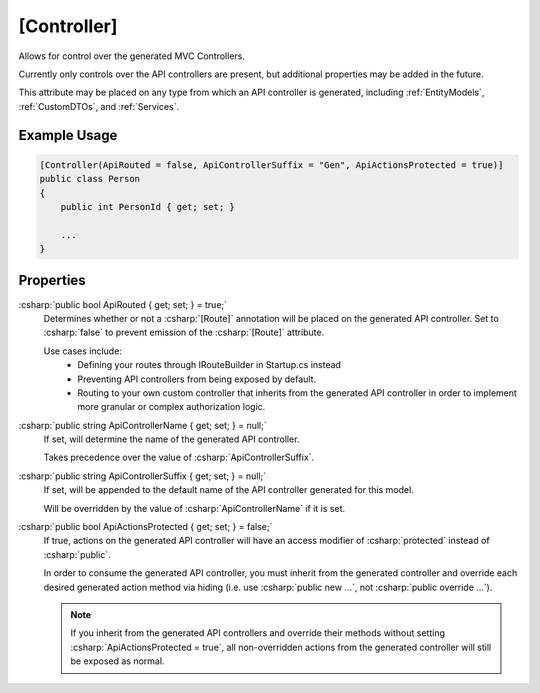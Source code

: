 
[Controller]
============

Allows for control over the generated MVC Controllers.

Currently only controls over the API controllers are present, but additional properties may be added in the future.
    
This attribute may be placed on any type from which an API controller is generated, including :ref:`EntityModels`, :ref:`CustomDTOs`, and :ref:`Services`.

Example Usage
-------------

.. code-block:: c#

    [Controller(ApiRouted = false, ApiControllerSuffix = "Gen", ApiActionsProtected = true)]
    public class Person
    {
        public int PersonId { get; set; }
        
        ...
    }



Properties
----------

:csharp:`public bool ApiRouted { get; set; } = true;`
    Determines whether or not a :csharp:`[Route]` annotation will be placed on the generated API controller. Set to :csharp:`false` to prevent emission of the :csharp:`[Route]` attribute.

    Use cases include:
        -  Defining your routes through IRouteBuilder in Startup.cs instead
        -  Preventing API controllers from being exposed by default.
        -  Routing to your own custom controller that inherits from the generated API controller in order to implement more granular or complex authorization logic.

:csharp:`public string ApiControllerName { get; set; } = null;`
    If set, will determine the name of the generated API controller.

    Takes precedence over the value of :csharp:`ApiControllerSuffix`.

:csharp:`public string ApiControllerSuffix { get; set; } = null;`
    If set, will be appended to the default name of the API controller generated for this model.

    Will be overridden by the value of :csharp:`ApiControllerName` if it is set.

:csharp:`public bool ApiActionsProtected { get; set; } = false;`
    If true, actions on the generated API controller will have an access modifier of :csharp:`protected` instead of :csharp:`public`.

    In order to consume the generated API controller, you must inherit from the generated controller and override each desired generated action method via hiding (i.e. use :csharp:`public new ...`, not :csharp:`public override ...`).

    .. note::

        If you inherit from the generated API controllers and override their methods without setting :csharp:`ApiActionsProtected = true`, all non-overridden actions from the generated controller will still be exposed as normal.